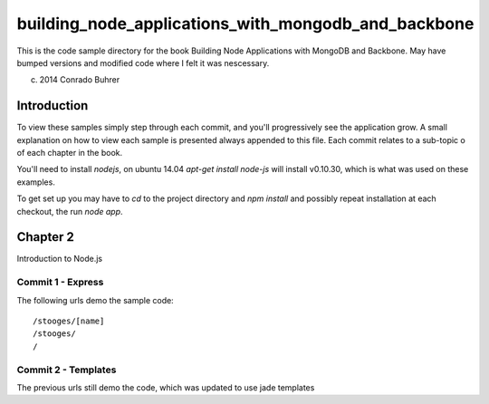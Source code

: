 ----------------------------------------------------
building_node_applications_with_mongodb_and_backbone
----------------------------------------------------

This is the code sample directory for the book Building Node Applications with MongoDB and Backbone. May have bumped versions and modified code where I felt it was nescessary.

(c) 2014 Conrado Buhrer

Introduction
------------

To view these samples simply step through each commit, and you'll progressively see the application grow. A small explanation on how to view each sample is presented always appended to this file. Each commit relates to a sub-topic o of each chapter in the book.

You'll need to install `nodejs`, on ubuntu 14.04 `apt-get install node-js` will install v0.10.30, which is what was used on these examples.

To get set up you may have to `cd` to the project directory and `npm install` and possibly repeat installation at each checkout, the run `node app`.

Chapter 2
---------

Introduction to Node.js

Commit 1 - Express
''''''''''''''''''

The following urls demo the sample code: ::

    /stooges/[name]
    /stooges/
    /

Commit 2 - Templates
''''''''''''''''''''

The previous urls still demo the code, which was updated to use jade templates

